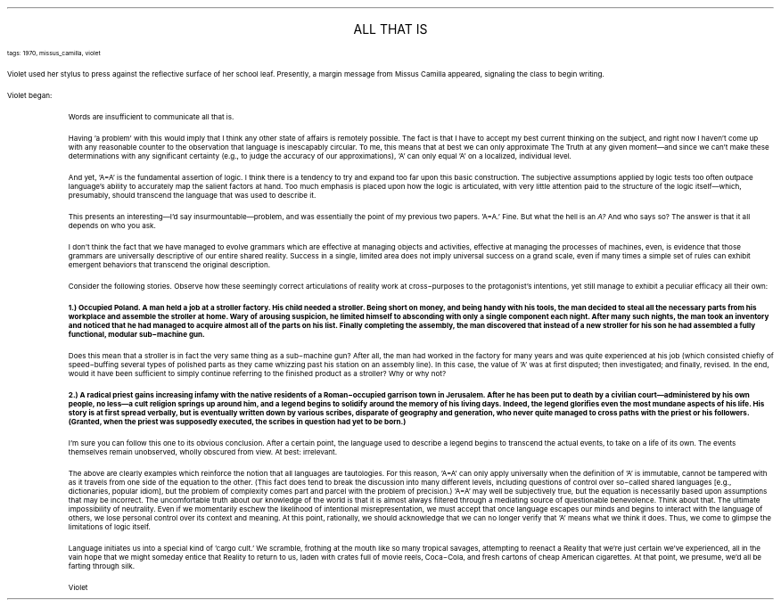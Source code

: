 .LP
.ce
.ps 16
.CW
ALL THAT IS
.R
 
.ps 8
.CW
tags: 1970, missus_camilla, violet
.R

.PP
.ps 10
Violet used her stylus to press against the reflective surface of
her school leaf.   Presently, a margin message from Missus Camilla
appeared, signaling the class to begin writing.
.PP
.ps 10
Violet began:

.fp 1 R H
.fp 2 I HI
.fp 3 B HB
.fp 4 BI HM
.QP
Words are insufficient to communicate all that is.
.LP
.QP
Having 'a problem' with this would imply that I think any other
state of affairs is remotely possible.  The fact is that I have to
accept my best current thinking on the subject, and right now I
haven't come up with any reasonable counter to the observation that
language is inescapably circular.  To me, this means that at best we
can only approximate The Truth at any given moment\(emand since we
can't make these determinations with any significant certainty (e.g.,
to judge the accuracy of our approximations), 'A' can only equal 'A'
on a localized, individual level.
.LP
.QP
And yet, 'A=A' is the fundamental assertion of logic.  I think there
is a tendency to try and expand too far upon this basic construction.
The subjective assumptions applied by logic tests too often outpace
language's ability to accurately map the salient factors at hand.  Too
much emphasis is placed upon how the logic is articulated, with very
little attention paid to the structure of the logic itself\(emwhich,
presumably, should transcend the language that was used to describe
it.
.LP
.QP
This presents an interesting\(emI'd say insurmountable\(emproblem,
and was essentially the point of my previous two papers.  'A=A.' Fine.
But what the hell is an
.I
A?
.R
And who says so?   The answer is that it
all depends on who you ask.
.LP
.QP
I don't think the fact that we have managed to evolve grammars
which are effective at managing objects and activities, effective at
managing the processes of machines, even, is evidence that those
grammars are universally descriptive of our entire shared reality.
Success in a single, limited area does not imply universal success on
a grand scale, even if many times a simple set of rules can exhibit
emergent behaviors that transcend the original description.
.LP
.QP
Consider the following stories.  Observe how these seemingly correct
articulations of reality work at cross\-purposes to the protagonist's
intentions, yet still manage to exhibit a peculiar efficacy all their
own:
.LP
.QP
.B
1.) Occupied Poland.  A man held a job at a stroller factory.  His
child needed a stroller.  Being short on money, and being handy with
his tools, the man decided to steal all the necessary parts from his
workplace and assemble the stroller at home.  Wary of arousing
suspicion, he limited himself to absconding with only a single
component each night.  After many such nights, the man took an
inventory and noticed that he had managed to acquire almost all of the
parts on his list.  Finally completing the assembly, the man discovered
that instead of a new stroller for his son he had assembled a fully
functional, modular sub\-machine gun.
.LP
.QP
Does this mean that a stroller is in fact the very same thing as a
sub\-machine gun?   After all, the man had worked in the factory for
many years and was quite experienced at his job (which consisted
chiefly of speed\-buffing several types of polished parts as they came
whizzing past his station on an assembly line).  In this case, the
value of 'A' was at first disputed; then investigated; and finally,
revised.  In the end, would it have been sufficient to simply continue
referring to the finished product as a stroller?  Why or why not?
.LP
.QP
.B
2.) A radical priest gains increasing infamy with the native
residents of a Roman\-occupied garrison town in Jerusalem.  After he has
been put to death by a civilian court\(emadministered by his own
people, no less\(ema cult religion springs up around him, and a legend
begins to solidify around the memory of his living days.  Indeed, the
legend glorifies even the most mundane aspects of his life.  His story
is at first spread verbally, but is eventually written down by various
scribes, disparate of geography and generation, who never quite
managed to cross paths with the priest or his followers.  (Granted,
when the priest was supposedly executed, the scribes in question had
yet to be born.)
.LP
.QP
I'm sure you can follow this one to its obvious conclusion.  After a
certain point, the language used to describe a legend begins to
transcend the actual events, to take on a life of its own.  The events
themselves remain unobserved, wholly obscured from view.  At best:
irrelevant.
.LP
.QP
The above are clearly examples which reinforce the notion that all
languages are tautologies.  For this reason, 'A=A' can only apply
universally when the definition of 'A' is immutable, cannot be
tampered with as it travels from one side of the equation to the
other.  (This fact does tend to break the discussion into many
different levels, including questions of control over so\-called shared
languages [e.g., dictionaries, popular idiom], but the problem of
complexity comes part and parcel with the problem of precision.) 'A=A'
may well be subjectively true, but the equation is necessarily based
upon assumptions that may be incorrect.  The uncomfortable truth about
our knowledge of the world is that it is almost always filtered
through a mediating source of questionable benevolence.  Think about
that.  The ultimate impossibility of neutrality.  Even if we momentarily
eschew the likelihood of intentional misrepresentation, we must accept
that once language escapes our minds and begins to interact with the
language of others, we lose personal control over its context and
meaning.  At this point, rationally, we should acknowledge that we can
no longer verify that 'A' means what we think it does.  Thus, we come
to glimpse the limitations of logic itself.
.LP
.QP
Language initiates us into a special kind of 'cargo cult.' We
scramble, frothing at the mouth like so many tropical savages,
attempting to reenact a Reality that we're just
.HI
certain
we've
experienced, all in the vain hope that we might someday entice that
Reality to return to us, laden with crates full of movie reels,
Coca\-Cola, and fresh cartons of cheap American cigarettes.  At that
point, we presume, we'd all be farting through silk.
.LP
.QP
Violet
.LP
.fp 1 R GA
.fp 2 I GI
.fp 3 B GM
.fp 4 BI GMI
